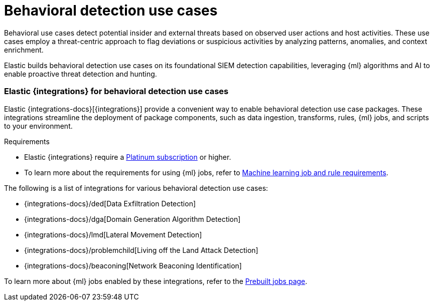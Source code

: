 [[behavioral-detection-use-cases]]
= Behavioral detection use cases

Behavioral use cases detect potential insider and external threats based on observed user actions and host activities. These use cases employ a threat-centric approach to flag deviations or suspicious activities by analyzing patterns, anomalies, and context enrichment. 

Elastic builds behavioral detection use cases on its foundational SIEM detection capabilities, leveraging {ml} algorithms and AI to enable proactive threat detection and hunting.

[float]
[[ml-integrations]]
=== Elastic {integrations} for behavioral detection use cases

Elastic {integrations-docs}[{integrations}] provide a convenient way to enable behavioral detection use case packages. These integrations streamline the deployment of package components, such as data ingestion, transforms, rules, {ml} jobs, and scripts to your environment. 

.Requirements
[sidebar]
--
* Elastic {integrations} require a https://www.elastic.co/pricing[Platinum subscription] or higher.
* To learn more about the requirements for using {ml} jobs, refer to <<ml-requirements, Machine learning job and rule requirements>>.
--

The following is a list of integrations for various behavioral detection use cases:

* {integrations-docs}/ded[Data Exfiltration Detection]
* {integrations-docs}/dga[Domain Generation Algorithm Detection]
* {integrations-docs}/lmd[Lateral Movement Detection]
* {integrations-docs}/problemchild[Living off the Land Attack Detection]
* {integrations-docs}/beaconing[Network Beaconing Identification]

To learn more about {ml} jobs enabled by these integrations, refer to the https://www.elastic.co/guide/en/security/current/prebuilt-ml-jobs.html[Prebuilt jobs page].
